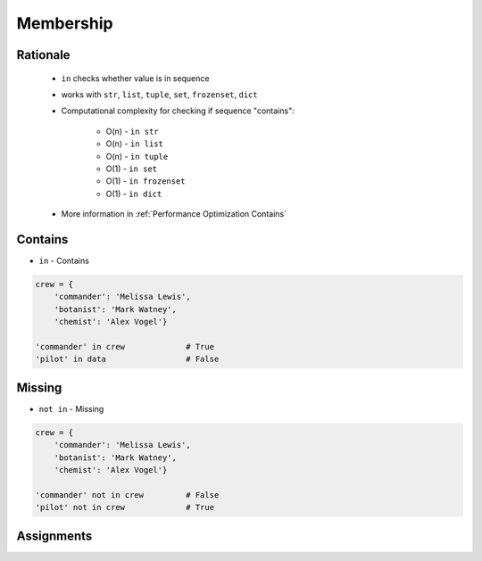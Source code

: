 **********
Membership
**********


Rationale
=========
.. highlights::
    * ``in`` checks whether value is in sequence
    * works with ``str``, ``list``, ``tuple``, ``set``, ``frozenset``, ``dict``
    * Computational complexity for checking if sequence "contains":

        * O(n) - ``in str``
        * O(n) - ``in list``
        * O(n) - ``in tuple``
        * O(1) - ``in set``
        * O(1) - ``in frozenset``
        * O(1) - ``in dict``

    * More information in :ref:`Performance Optimization Contains`


Contains
========
* ``in`` - Contains

.. code-block:: python
    :caption: ``str``

    'x' in 'Python'                 # False
    'P' in 'Python'                 # True
    'p' in 'Python'                 # False

    ('x') in 'Python'               # False
    ('P') in 'Python'               # True
    ('p') in 'Python'               # False

    ('x',) in 'Python'              # TypeError: 'in <string>' requires string as left operand, not tuple
    ('P',) in 'Python'              # TypeError: 'in <string>' requires string as left operand, not tuple
    ('p',) in 'Python'              # TypeError: 'in <string>' requires string as left operand, not tuple

    'Python' in 'Python'            # True
    'Py' in 'Python'                # True

.. code-block:: python
    :caption: ``list``

    1 in [1, 2]               # True
    2 in [1, 2]               # True
    3 in [1, 2]               # False

    [1] in [1, 2]             # False
    [2] in [1, 2]             # False
    [3] in [1, 2]             # False

    [1,] in [1, 2]            # False
    [2,] in [1, 2]            # False
    [3,] in [1, 2]            # False

    [1, 2] in [1, 2]          # False
    [3, 4] in [1, 2, [3, 4]]  # True

.. code-block:: python
    :caption: ``tuple``

    1 in (1, 2)               # True
    2 in (1, 2)               # True
    3 in (1, 2)               # False

    (1) in (1, 2)             # True
    (2) in (1, 2)             # True
    (3) in (1, 2)             # False

    (1,) in (1, 2)            # False
    (2,) in (1, 2)            # False
    (3,) in (1, 2)            # False

    (1, 2) in (1, 2)          # False
    (3, 4) in (1, 2, (3, 4))  # True

.. code-block:: python
    :caption: ``set``

    1 in {1, 2}               # True
    2 in {1, 2}               # True
    3 in {1, 2}               # False

    {1} in {1, 2}             # False
    {2} in {1, 2}             # False
    {3} in {1, 2}             # False

    {1,} in {1, 2}            # False
    {2,} in {1, 2}            # False
    {3,} in {1, 2}            # False

    {1, 2} in {1, 2}          # False
    {3, 4} in {1,2, {3, 4}}   # True

.. code-block:: python

    crew = {
        'commander': 'Melissa Lewis',
        'botanist': 'Mark Watney',
        'chemist': 'Alex Vogel'}

    'commander' in crew             # True
    'pilot' in data                 # False


Missing
=======
* ``not in`` - Missing

.. code-block:: python
    :caption: ``str``

    'P' not in 'Python'             # False
    'p' not in 'Python'             # True
    'py' not in 'Python'            # True
    'Py' not in 'Python'            # False

.. code-block:: python
    :caption: ``list``

    1 not in [1, 2]           # False
    3 not in [1, 2]           # True

    [2] not in [1, 2]         # True
    [1, 2] not in [1, 2]      # True

.. code-block:: python
    :caption: ``tuple``

    1 not in (1, 2)           # False
    3 not in (1, 2)           # True

    (2) not in (1, 2)        # False
    (1, 2) not in (1, 2)     # True

.. code-block:: python
    :caption: ``set``

    1 not in {1, 2}           # False
    3 not in {1, 2}           # True

    {2} not in {1, 2}         # True
    {1, 2} not in {1, 2}      # True

.. code-block:: python

    crew = {
        'commander': 'Melissa Lewis',
        'botanist': 'Mark Watney',
        'chemist': 'Alex Vogel'}

    'commander' not in crew         # False
    'pilot' not in crew             # True

Assignments
===========
.. todo:: Create Assignments
